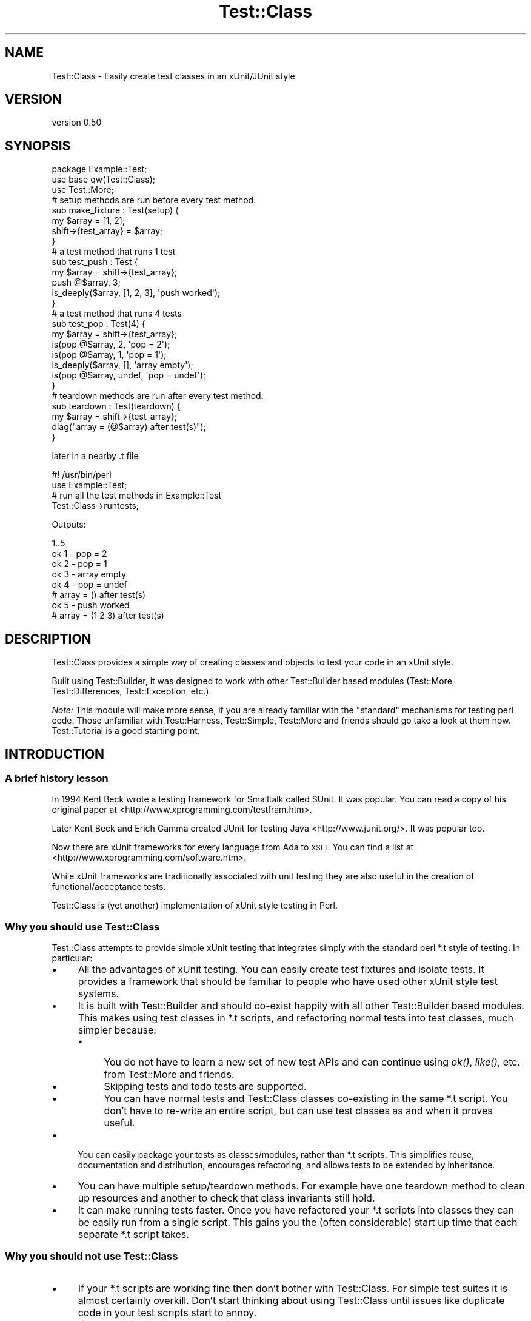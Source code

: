 .\" Automatically generated by Pod::Man 2.28 (Pod::Simple 3.28)
.\"
.\" Standard preamble:
.\" ========================================================================
.de Sp \" Vertical space (when we can't use .PP)
.if t .sp .5v
.if n .sp
..
.de Vb \" Begin verbatim text
.ft CW
.nf
.ne \\$1
..
.de Ve \" End verbatim text
.ft R
.fi
..
.\" Set up some character translations and predefined strings.  \*(-- will
.\" give an unbreakable dash, \*(PI will give pi, \*(L" will give a left
.\" double quote, and \*(R" will give a right double quote.  \*(C+ will
.\" give a nicer C++.  Capital omega is used to do unbreakable dashes and
.\" therefore won't be available.  \*(C` and \*(C' expand to `' in nroff,
.\" nothing in troff, for use with C<>.
.tr \(*W-
.ds C+ C\v'-.1v'\h'-1p'\s-2+\h'-1p'+\s0\v'.1v'\h'-1p'
.ie n \{\
.    ds -- \(*W-
.    ds PI pi
.    if (\n(.H=4u)&(1m=24u) .ds -- \(*W\h'-12u'\(*W\h'-12u'-\" diablo 10 pitch
.    if (\n(.H=4u)&(1m=20u) .ds -- \(*W\h'-12u'\(*W\h'-8u'-\"  diablo 12 pitch
.    ds L" ""
.    ds R" ""
.    ds C` ""
.    ds C' ""
'br\}
.el\{\
.    ds -- \|\(em\|
.    ds PI \(*p
.    ds L" ``
.    ds R" ''
.    ds C`
.    ds C'
'br\}
.\"
.\" Escape single quotes in literal strings from groff's Unicode transform.
.ie \n(.g .ds Aq \(aq
.el       .ds Aq '
.\"
.\" If the F register is turned on, we'll generate index entries on stderr for
.\" titles (.TH), headers (.SH), subsections (.SS), items (.Ip), and index
.\" entries marked with X<> in POD.  Of course, you'll have to process the
.\" output yourself in some meaningful fashion.
.\"
.\" Avoid warning from groff about undefined register 'F'.
.de IX
..
.nr rF 0
.if \n(.g .if rF .nr rF 1
.if (\n(rF:(\n(.g==0)) \{
.    if \nF \{
.        de IX
.        tm Index:\\$1\t\\n%\t"\\$2"
..
.        if !\nF==2 \{
.            nr % 0
.            nr F 2
.        \}
.    \}
.\}
.rr rF
.\" ========================================================================
.\"
.IX Title "Test::Class 3"
.TH Test::Class 3 "2015-06-07" "perl v5.12.5" "User Contributed Perl Documentation"
.\" For nroff, turn off justification.  Always turn off hyphenation; it makes
.\" way too many mistakes in technical documents.
.if n .ad l
.nh
.SH "NAME"
Test::Class \- Easily create test classes in an xUnit/JUnit style
.SH "VERSION"
.IX Header "VERSION"
version 0.50
.SH "SYNOPSIS"
.IX Header "SYNOPSIS"
.Vb 3
\&  package Example::Test;
\&  use base qw(Test::Class);
\&  use Test::More;
\&
\&  # setup methods are run before every test method.
\&  sub make_fixture : Test(setup) {
\&      my $array = [1, 2];
\&      shift\->{test_array} = $array;
\&  }
\&
\&  # a test method that runs 1 test
\&  sub test_push : Test {
\&      my $array = shift\->{test_array};
\&      push @$array, 3;
\&      is_deeply($array, [1, 2, 3], \*(Aqpush worked\*(Aq);
\&  }
\&
\&  # a test method that runs 4 tests
\&  sub test_pop : Test(4) {
\&      my $array = shift\->{test_array};
\&      is(pop @$array, 2, \*(Aqpop = 2\*(Aq);
\&      is(pop @$array, 1, \*(Aqpop = 1\*(Aq);
\&      is_deeply($array, [], \*(Aqarray empty\*(Aq);
\&      is(pop @$array, undef, \*(Aqpop = undef\*(Aq);
\&  }
\&
\&  # teardown methods are run after every test method.
\&  sub teardown : Test(teardown) {
\&      my $array = shift\->{test_array};
\&      diag("array = (@$array) after test(s)");
\&  }
.Ve
.PP
later in a nearby .t file
.PP
.Vb 2
\&  #! /usr/bin/perl
\&  use Example::Test;
\&
\&  # run all the test methods in Example::Test
\&  Test::Class\->runtests;
.Ve
.PP
Outputs:
.PP
.Vb 8
\&  1..5
\&  ok 1 \- pop = 2
\&  ok 2 \- pop = 1
\&  ok 3 \- array empty
\&  ok 4 \- pop = undef
\&  # array = () after test(s)
\&  ok 5 \- push worked
\&  # array = (1 2 3) after test(s)
.Ve
.SH "DESCRIPTION"
.IX Header "DESCRIPTION"
Test::Class provides a simple way of creating classes and objects to test your code in an xUnit style.
.PP
Built using Test::Builder, it was designed to work with other Test::Builder based modules (Test::More, Test::Differences, Test::Exception, etc.).
.PP
\&\fINote:\fR This module will make more sense, if you are already familiar with the \*(L"standard\*(R" mechanisms for testing perl code. Those unfamiliar with Test::Harness, Test::Simple, Test::More and friends should go take a look at them now. Test::Tutorial is a good starting point.
.SH "INTRODUCTION"
.IX Header "INTRODUCTION"
.SS "A brief history lesson"
.IX Subsection "A brief history lesson"
In 1994 Kent Beck wrote a testing framework for Smalltalk called SUnit. It was popular. You can read a copy of his original paper at <http://www.xprogramming.com/testfram.htm>.
.PP
Later Kent Beck and Erich Gamma created JUnit for testing Java <http://www.junit.org/>. It was popular too.
.PP
Now there are xUnit frameworks for every language from Ada to \s-1XSLT.\s0 You can find a list at <http://www.xprogramming.com/software.htm>.
.PP
While xUnit frameworks are traditionally associated with unit testing they are also useful in the creation of functional/acceptance tests.
.PP
Test::Class is (yet another) implementation of xUnit style testing in Perl.
.SS "Why you should use Test::Class"
.IX Subsection "Why you should use Test::Class"
Test::Class attempts to provide simple xUnit testing that integrates simply with the standard perl *.t style of testing. In particular:
.IP "\(bu" 4
All the advantages of xUnit testing. You can easily create test fixtures and isolate tests. It provides a framework that should be familiar to people who have used other xUnit style test systems.
.IP "\(bu" 4
It is built with Test::Builder and should co-exist happily with all other Test::Builder based modules. This makes using test classes in *.t scripts, and refactoring normal tests into test classes, much simpler because:
.RS 4
.IP "\(bu" 4
You do not have to learn a new set of new test APIs and can continue using \fIok()\fR, \fIlike()\fR, etc. from Test::More and friends.
.IP "\(bu" 4
Skipping tests and todo tests are supported.
.IP "\(bu" 4
You can have normal tests and Test::Class classes co-existing in the same *.t script. You don't have to re-write an entire script, but can use test classes as and when it proves useful.
.RE
.RS 4
.RE
.IP "\(bu" 4
You can easily package your tests as classes/modules, rather than *.t scripts. This simplifies reuse, documentation and distribution, encourages refactoring, and allows tests to be extended by inheritance.
.IP "\(bu" 4
You can have multiple setup/teardown methods. For example have one teardown method to clean up resources and another to check that class invariants still hold.
.IP "\(bu" 4
It can make running tests faster. Once you have refactored your *.t scripts into classes they can be easily run from a single script. This gains you the (often considerable) start up time that each separate *.t script takes.
.SS "Why you should \fInot\fP use Test::Class"
.IX Subsection "Why you should not use Test::Class"
.IP "\(bu" 4
If your *.t scripts are working fine then don't bother with Test::Class. For simple test suites it is almost certainly overkill. Don't start thinking about using Test::Class until issues like duplicate code in your test scripts start to annoy.
.IP "\(bu" 4
If you are distributing your code it is yet another module that the user has to have to run your tests (unless you distribute it with your test suite of course).
.IP "\(bu" 4
If you are used to the TestCase/Suite/Runner class structure used by JUnit and similar testing frameworks you may find Test::Unit more familiar (but try reading \*(L"\s-1HELP FOR CONFUSED JUNIT USERS\*(R"\s0 before you give up).
.SH "TEST CLASSES"
.IX Header "TEST CLASSES"
A test class is just a class that inherits from Test::Class. Defining a test class is as simple as doing:
.PP
.Vb 2
\&  package Example::Test;
\&  use base qw(Test::Class);
.Ve
.PP
Since Test::Class does not provide its own test functions, but uses those provided by Test::More and friends, you will nearly always also want to have:
.PP
.Vb 1
\&  use Test::More;
.Ve
.PP
to import the test functions into your test class.
.SH "METHOD TYPES"
.IX Header "METHOD TYPES"
There are three different types of method you can define using Test::Class.
.SS "1) Test methods"
.IX Subsection "1) Test methods"
You define test methods using the Test attribute. For example:
.PP
.Vb 3
\&  package Example::Test;
\&  use base qw(Test::Class);
\&  use Test::More;
\&
\&  sub subtraction : Test {
\&      is( 2\-1, 1, \*(Aqsubtraction works\*(Aq );
\&  }
.Ve
.PP
This declares the \f(CW\*(C`subtraction\*(C'\fR method as a test method that runs one test.
.PP
If your test method runs more than one test, you should put the number of tests in brackets like this:
.PP
.Vb 4
\&  sub addition : Test(2) {
\&      is(10 + 20, 30, \*(Aqaddition works\*(Aq);
\&      is(20 + 10, 30, \*(Aq  both ways\*(Aq);
\&  }
.Ve
.PP
If you don't know the number of tests at compile time you can use \f(CW\*(C`no_plan\*(C'\fR like this.
.PP
.Vb 4
\&  sub check_class : Test(no_plan) {
\&      my $objects = shift\->{objects};
\&      isa_ok($_, "Object") foreach @$objects;
\&  }
.Ve
.PP
or use the :Tests attribute, which acts just like \f(CW\*(C`:Test\*(C'\fR but defaults to \f(CW\*(C`no_plan\*(C'\fR if no number is given:
.PP
.Vb 4
\&  sub check_class : Tests {
\&      my $objects = shift\->{objects};
\&      isa_ok($_, "Object") foreach @$objects;
\&  }
.Ve
.SS "2) Setup and teardown methods"
.IX Subsection "2) Setup and teardown methods"
Setup and teardown methods are run before and after every test. For example:
.PP
.Vb 2
\&  sub before : Test(setup)    { diag("running before test") }
\&  sub after  : Test(teardown) { diag("running after test") }
.Ve
.PP
You can use setup and teardown methods to create common objects used by all of your test methods (a test \fIfixture\fR) and store them in your Test::Class object, treating it as a hash. For example:
.PP
.Vb 4
\&  sub pig : Test(setup) {
\&      my $self = shift;
\&      $self\->{test_pig} = Pig\->new;
\&  }
\&
\&  sub born_hungry : Test {
\&      my $pig = shift\->{test_pig};
\&      is($pig\->hungry, \*(Aqpigs are born hungry\*(Aq);
\&  }
\&
\&  sub eats : Test(3) {
\&      my $pig = shift\->{test_pig};
\&      ok(  $pig\->feed,   \*(Aqpig fed okay\*(Aq);
\&      ok(! $pig\->hungry, \*(Aqfed pig not hungry\*(Aq);
\&      ok(! $pig\->feed,   \*(Aqcannot feed full pig\*(Aq);
\&  }
.Ve
.PP
You can also declare setup and teardown methods as running tests. For example you could check that the test pig survives each test method by doing:
.PP
.Vb 4
\&  sub pig_alive : Test(teardown => 1) {
\&      my $pig = shift\->{test_pig};
\&      ok($pig\->alive, \*(Aqpig survived tests\*(Aq );
\&  }
.Ve
.SS "3) Startup and shutdown methods"
.IX Subsection "3) Startup and shutdown methods"
Startup and shutdown methods are like setup and teardown methods for the whole test class. All the startup methods are run once when you start running a test class. All the shutdown methods are run once just before a test class stops running.
.PP
You can use these to create and destroy expensive objects that you don't want to have to create and destroy for every test \- a database connection for example:
.PP
.Vb 3
\&  sub db_connect : Test(startup) {
\&      shift\->{dbi} = DBI\->connect;
\&  }
\&
\&  sub db_disconnect : Test(shutdown) {
\&      shift\->{dbi}\->disconnect;
\&  }
.Ve
.PP
Just like setup and teardown methods you can pass an optional number of tests to startup and shutdown methods. For example:
.PP
.Vb 3
\&  sub example : Test(startup => 1) {
\&      ok(1, \*(Aqa startup method with one test\*(Aq);
\&  }
.Ve
.PP
If you want to run an unknown number of tests within your startup method, you need to say e.g.
.PP
.Vb 4
\&  sub example : Test(startup => no_plan) {
\&     ok(1, q{The first of many tests that don\*(Aqt want to have to count});
\&     ...
\&  }
.Ve
.PP
as the : Tests attribute behaves exactly like : Test in this context.
.PP
If a startup method has a failing test or throws an exception then all other tests for the current test object are ignored.
.SH "RUNNING TESTS"
.IX Header "RUNNING TESTS"
You run test methods with \fIruntests()\fR. Doing:
.PP
.Vb 1
\&  Test::Class\->runtests
.Ve
.PP
runs all of the test methods in every loaded test class. This allows you to easily load multiple test classes in a *.t file and run them all.
.PP
.Vb 1
\&  #! /usr/bin/perl
\&
\&  # load all the test classes I want to run
\&  use Foo::Test;
\&  use Foo::Bar::Test;
\&  use Foo::Fribble::Test;
\&  use Foo::Ni::Test;
\&
\&  # and run them all
\&  Test::Class\->runtests;
.Ve
.PP
You can use Test::Class::Load to automatically load all the test classes in a given set of directories.
.PP
If you need finer control you can create individual test objects with \fInew()\fR. For example to just run the tests in the test class \f(CW\*(C`Foo::Bar::Test\*(C'\fR you can do:
.PP
.Vb 1
\&  Example::Test\->new\->runtests
.Ve
.PP
You can also pass \fIruntests()\fR a list of test objects to run. For example:
.PP
.Vb 4
\&  my $o1 = Example::Test\->new;
\&  my $o2 = Another::Test\->new;
\&  # runs all the tests in $o1 and $o2
\&  $o1\->runtests($o2);
.Ve
.PP
Since, by definition, the base Test::Class has no tests, you could also have written:
.PP
.Vb 3
\&  my $o1 = Example::Test\->new;
\&  my $o2 = Another::Test\->new;
\&  Test::Class\->runtests($o1, $o2);
.Ve
.PP
If you pass \fIruntests()\fR class names it will automatically create test objects for you, so the above can be written more compactly as:
.PP
.Vb 1
\&  Test::Class\->runtests(qw( Example::Test Another::Test ))
.Ve
.PP
In all of the above examples \fIruntests()\fR will look at the number of tests both test classes run and output an appropriate test header for Test::Harness automatically.
.PP
What happens if you run test classes and normal tests in the same script? For example:
.PP
.Vb 3
\&  Test::Class\->runtests;
\&  ok(Example\->new\->foo, \*(Aqa test not in the test class\*(Aq);
\&  ok(Example\->new\->bar, \*(Aqditto\*(Aq);
.Ve
.PP
Test::Harness will complain that it saw more tests than it expected since the test header output by \fIruntests()\fR will not include the two normal tests.
.PP
To overcome this problem you can pass an integer value to \fIruntests()\fR. This is added to the total number of tests in the test header. So the problematic example can be rewritten as follows:
.PP
.Vb 3
\&  Test::Class\->runtests(+2);
\&  ok(Example\->new\->foo, \*(Aqa test not in the test class\*(Aq);
\&  ok(Example\->new\->bar, \*(Aqditto\*(Aq);
.Ve
.PP
If you prefer to write your test plan explicitly you can use \fIexpected_tests()\fR to find out the number of tests a class/object is expected to run.
.PP
Since \fIruntests()\fR will not output a test plan if one has already been set, the previous example can be written as:
.PP
.Vb 4
\&  plan tests => Test::Class\->expected_tests(+2);
\&  Test::Class\->runtests;
\&  ok(Example\->new\->foo, \*(Aqa test not in the test class\*(Aq);
\&  ok(Example\->new\->bar, \*(Aqditto\*(Aq);
.Ve
.PP
\&\fIRemember:\fR Test objects are just normal perl objects. Test classes are just normal perl classes. Setup, test and teardown methods are just normal methods. You are completely free to have other methods in your class that are called from your test methods, or have object specific \f(CW\*(C`new\*(C'\fR and \f(CW\*(C`DESTROY\*(C'\fR methods.
.PP
In particular you can override the \fInew()\fR method to pass parameters to your test object, or re-define the number of tests a method will run. See \fInum_method_tests()\fR for an example.
.SH "TEST DESCRIPTIONS"
.IX Header "TEST DESCRIPTIONS"
The test functions you import from Test::More and other Test::Builder based modules usually take an optional third argument that specifies the test description, for example:
.PP
.Vb 1
\&  is $something, $something_else, \*(Aqa description of my test\*(Aq;
.Ve
.PP
If you do not supply a test description, and the test function does not supply its own default, then Test::Class will use the name of the currently running test method, replacing all \*(L"_\*(R" characters with spaces so:
.PP
.Vb 3
\&  sub one_plus_one_is_two : Test {
\&      is 1+1, 2;
\&  }
.Ve
.PP
will result in:
.PP
.Vb 1
\&  ok 1 \- one plus one is two
.Ve
.SH "RUNNING ORDER OF METHODS"
.IX Header "RUNNING ORDER OF METHODS"
Methods of each type are run in the following order:
.IP "1." 4
All of the startup methods in alphabetical order
.IP "2." 4
For each test method, in alphabetical order:
.RS 4
.IP "\(bu" 2
All of the setup methods in alphabetical order
.IP "\(bu" 2
The test method.
.IP "\(bu" 2
All of the teardown methods in alphabetical order
.RE
.RS 4
.RE
.IP "3." 4
All of the shutdown methods in alphabetical order.
.PP
Most of the time you should not care what order tests are run in, but it can occasionally be useful to force some test methods to be run early. For example:
.PP
.Vb 4
\&  sub _check_new {
\&      my $self = shift;
\&      isa_ok(Object\->new, "Object") or $self\->BAILOUT(\*(Aqnew fails!\*(Aq);
\&  }
.Ve
.PP
The leading \f(CW\*(C`_\*(C'\fR will force the above method to run first \- allowing the entire suite to be aborted before any other test methods run.
.SH "HANDLING EXCEPTIONS"
.IX Header "HANDLING EXCEPTIONS"
If a startup, setup, test, teardown or shutdown method dies then \fIruntests()\fR will catch the exception and fail any remaining test. For example:
.PP
.Vb 5
\&  sub test_object : Test(2) {
\&      my $object = Object\->new;
\&      isa_ok( $object, "Object" ) or die "could not create object\en";
\&      ok( $object\->open, "open worked" );
\&  }
.Ve
.PP
will produce the following if the first test failed:
.PP
.Vb 9
\&  not ok 1 \- The object isa Object
\&  #   Failed test \*(AqThe object isa Object\*(Aq
\&  #   at /Users/adrianh/Desktop/foo.pl line 14.
\&  #   (in MyTest\->test_object)
\&  #     The object isn\*(Aqt defined
\&  not ok 2 \- test_object died (could not create object)
\&  #   Failed test \*(Aqtest_object died (could not create object)\*(Aq
\&  #   at /Users/adrianh/Desktop/foo.pl line 19.
\&  #   (in MyTest\->test_object)
.Ve
.PP
This can considerably simplify testing code that throws exceptions.
.PP
Rather than having to explicitly check that the code exited normally (e.g. with \*(L"lives_ok\*(R" in Test::Exception) the test will fail automatically \- without aborting the other test methods. For example contrast:
.PP
.Vb 1
\&  use Test::Exception;
\&
\&  my $file;
\&  lives_ok { $file = read_file(\*(Aqtest.txt\*(Aq) } \*(Aqfile read\*(Aq;
\&  is($file, "content", \*(Aqtest file read\*(Aq);
.Ve
.PP
with:
.PP
.Vb 3
\&  sub read_file : Test {
\&      is(read_file(\*(Aqtest.txt\*(Aq), "content", \*(Aqtest file read\*(Aq);
\&  }
.Ve
.PP
If more than one test remains after an exception then the first one is failed, and the remaining ones are skipped.
.PP
If the setup method of a test method dies, then all of the remaining setup and shutdown methods are also skipped.
.PP
Since startup methods will usually be creating state needed by all the other test methods, an exception within a startup method will prevent all other test methods of that class running.
.SH "RETURNING EARLY"
.IX Header "RETURNING EARLY"
If a test method returns before it has run all of its tests, by default the missing tests are deemed to have been skipped; see \*(L"Skipped Tests\*(R" for more information.
.PP
However, if the class's \f(CW\*(C`fail_if_returned_early\*(C'\fR method returns true, then the missing tests will be deemed to have failed.  For example,
.PP
.Vb 3
\&  package MyClass;
\&  use base \*(AqTest::Class\*(Aq;
\&  sub fail_if_returned_early { 1 }
\&
\&  sub oops : Tests(8) {
\&    for (my $n=1; $n*$n<50; ++$n) {
\&      ok 1, "$n squared is less than fifty";
\&    }
\&  }
.Ve
.SH "SKIPPED TESTS"
.IX Header "SKIPPED TESTS"
You can skip the rest of the tests in a method by returning from the method before all the test have finished running (but see \*(L"Returning Early\*(R" for how to change this). The value returned is used as the reason for the tests being skipped.
.PP
This makes managing tests that can be skipped for multiple reasons very simple. For example:
.PP
.Vb 8
\&  sub flying_pigs : Test(5) {
\&      my $pig = Pig\->new;
\&      isa_ok($pig, \*(AqPig\*(Aq)           or return("cannot breed pigs")
\&      can_ok($pig, \*(Aqtakeoff\*(Aq)       or return("pigs don\*(Aqt fly here");
\&      ok($pig\->takeoff, \*(Aqtakeoff\*(Aq)  or return("takeoff failed");
\&      ok( $pig\->altitude > 0, \*(AqPig is airborne\*(Aq );
\&      ok( $pig\->airspeed > 0, \*(Aq  and moving\*(Aq    );
\&  }
.Ve
.PP
If you run this test in an environment where \f(CW\*(C`Pig\->new\*(C'\fR worked and the takeoff method existed, but failed when ran, you would get:
.PP
.Vb 5
\&  ok 1 \- The object isa Pig
\&  ok 2 \- can takeoff
\&  not ok 3 \- takeoff
\&  ok 4 # skip takeoff failed
\&  ok 5 # skip takeoff failed
.Ve
.PP
You can also skip tests just as you do in Test::More or Test::Builder \- see \*(L"Conditional tests\*(R" in Test::More for more information.
.PP
\&\fINote:\fR if you want to skip tests in a method with \f(CW\*(C`no_plan\*(C'\fR tests then you have to explicitly skip the tests in the method \- since Test::Class cannot determine how many tests (if any) should be skipped:
.PP
.Vb 9
\&  sub test_objects : Tests {
\&      my $self = shift;
\&      my $objects = $self\->{objects};
\&      if (@$objects) {
\&          isa_ok($_, "Object") foreach (@$objects);
\&      } else {
\&          $self\->builder\->skip("no objects to test");
\&      }
\&  }
.Ve
.PP
Another way of overcoming this problem is to explicitly set the number of tests for the method at run time using \fInum_method_tests()\fR or \*(L"num_tests\*(R".
.PP
You can make a test class skip all of its tests by setting \s-1\fISKIP_CLASS\s0()\fR before \fIruntests()\fR is called.
.SH "TO DO TESTS"
.IX Header "TO DO TESTS"
You can create todo tests just as you do in Test::More and Test::Builder using the \f(CW$TODO\fR variable. For example:
.PP
.Vb 4
\&  sub live_test : Test  {
\&      local $TODO = "live currently unimplemented";
\&      ok(Object\->live, "object live");
\&  }
.Ve
.PP
See \*(L"Todo tests\*(R" in Test::Harness for more information.
.SH "EXTENDING TEST CLASSES BY INHERITANCE"
.IX Header "EXTENDING TEST CLASSES BY INHERITANCE"
You can extend test methods by inheritance in the usual way. For example consider the following test class for a \f(CW\*(C`Pig\*(C'\fR object.
.PP
.Vb 3
\&  package Pig::Test;
\&  use base qw(Test::Class);
\&  use Test::More;
\&
\&  sub testing_class { "Pig" }
\&  sub new_args { (\-age => 3) }
\&
\&  sub setup : Test(setup) {
\&      my $self = shift;
\&      my $class = $self\->testing_class;
\&      my @args = $self\->new_args;
\&      $self\->{pig} = $class\->new( @args );
\&  }
\&
\&  sub _creation : Test {
\&      my $self = shift;
\&      isa_ok($self\->{pig}, $self\->testing_class)
\&              or $self\->FAIL_ALL(\*(AqPig\->new failed\*(Aq);
\&  }
\&
\&  sub check_fields : Test {
\&      my $pig = shift\->{pig}
\&      is($pig\->age, 3, "age accessed");
\&  }
.Ve
.PP
Next consider \f(CW\*(C`NamedPig\*(C'\fR a subclass of \f(CW\*(C`Pig\*(C'\fR where you can give your pig a name.
.PP
We want to make sure that all the tests for the \f(CW\*(C`Pig\*(C'\fR object still work for \f(CW\*(C`NamedPig\*(C'\fR. We can do this by subclassing \f(CW\*(C`Pig::Test\*(C'\fR and overriding the \f(CW\*(C`testing_class\*(C'\fR and \f(CW\*(C`new_args\*(C'\fR methods.
.PP
.Vb 3
\&  package NamedPig::Test;
\&  use base qw(Pig::Test);
\&  use Test::More;
\&
\&  sub testing_class { "NamedPig" }
\&  sub new_args { (shift\->SUPER::new_args, \-name => \*(AqPorky\*(Aq) }
.Ve
.PP
Now we need to test the name method. We could write another test method, but we also have the option of extending the existing \f(CW\*(C`check_fields\*(C'\fR method.
.PP
.Vb 5
\&  sub check_fields : Test(2) {
\&      my $self = shift;
\&      $self\->SUPER::check_fields;
\&      is($self\->{pig}\->name, \*(AqPorky\*(Aq, \*(Aqname accessed\*(Aq);
\&  }
.Ve
.PP
While the above works, the total number of tests for the method is dependent on the number of tests in its \f(CW\*(C`SUPER::check_fields\*(C'\fR. If we add a test to \f(CW\*(C`Pig::Test\->check_fields\*(C'\fR we will also have to update the number of tests of \f(CW\*(C`NamedPig::test\->check_fields\*(C'\fR.
.PP
Test::Class allows us to state explicitly that we are adding tests to an existing method by using the \f(CW\*(C`+\*(C'\fR prefix. Since we are adding a single test to \f(CW\*(C`check_fields\*(C'\fR, it can be rewritten as:
.PP
.Vb 5
\&  sub check_fields : Test(+1) {
\&      my $self = shift;
\&      $self\->SUPER::check_fields;
\&      is($self\->{pig}\->name, \*(AqPorky\*(Aq, \*(Aqname accessed\*(Aq);
\&  }
.Ve
.PP
With the above definition you can add tests to \f(CW\*(C`check_fields\*(C'\fR in \f(CW\*(C`Pig::Test\*(C'\fR without affecting \f(CW\*(C`NamedPig::Test\*(C'\fR.
.SH "RUNNING INDIVIDUAL TESTS"
.IX Header "RUNNING INDIVIDUAL TESTS"
\&\fB\s-1NOTE:\s0\fR The exact mechanism for running individual tests is likely to change in the future.
.PP
Sometimes you just want to run a single test.  Commenting out other tests or writing code to skip them can be a hassle, so you can specify the \f(CW\*(C`TEST_METHOD\*(C'\fR environment variable.  The value is expected to be a valid regular expression and, if present, only runs test methods whose names match the regular expression.  Startup, setup, teardown and shutdown tests will still be run.
.PP
One easy way of doing this is by specifying the environment variable \fIbefore\fR the \f(CW\*(C`runtests\*(C'\fR method is called.
.PP
Running a test named \f(CW\*(C`customer_profile\*(C'\fR:
.PP
.Vb 2
\& #! /usr/bin/perl
\& use Example::Test;
\&
\& $ENV{TEST_METHOD} = \*(Aqcustomer_profile\*(Aq;
\& Test::Class\->runtests;
.Ve
.PP
Running all tests with \f(CW\*(C`customer\*(C'\fR in their name:
.PP
.Vb 2
\& #! /usr/bin/perl
\& use Example::Test;
\&
\& $ENV{TEST_METHOD} = \*(Aq.*customer.*\*(Aq;
\& Test::Class\->runtests;
.Ve
.PP
If you specify an invalid regular expression, your tests will not be run:
.PP
.Vb 2
\& #! /usr/bin/perl
\& use Example::Test;
\&
\& $ENV{TEST_METHOD} = \*(AqC++\*(Aq;
\& Test::Class\->runtests;
.Ve
.PP
And when you run it:
.PP
.Vb 2
\& TEST_METHOD (C++) is not a valid regular expression: Search pattern \e
\& not terminated at (eval 17) line 1.
.Ve
.SH "ORGANISING YOUR TEST CLASSES"
.IX Header "ORGANISING YOUR TEST CLASSES"
You can, of course, organise your test modules as you wish. My personal preferences is:
.IP "\(bu" 4
Name test classes with a suffix of \f(CW\*(C`::Test\*(C'\fR so the test class for the \f(CW\*(C`Foo::Bar\*(C'\fR module would be \f(CW\*(C`Foo::Bar::Test\*(C'\fR.
.IP "\(bu" 4
Place all test classes in \fIt/lib\fR.
.PP
The Test::Class::Load provides a simple mechanism for easily loading all of the test classes in a given set of directories.
.SH "A NOTE ON LOADING TEST CLASSES"
.IX Header "A NOTE ON LOADING TEST CLASSES"
Due to its use of subroutine attributes Test::Class based modules must be loaded at compile rather than run time. This is because the :Test attribute is applied by a \s-1CHECK\s0 block.
.PP
This can be problematic if you want to dynamically load Test::Class modules. Basically while:
.PP
.Vb 1
\&  require $some_test_class;
.Ve
.PP
will break, doing:
.PP
.Vb 1
\&  BEGIN { require $some_test_class }
.Ve
.PP
will work just fine. For more information on \s-1CHECK\s0 blocks see \*(L"\s-1BEGIN, CHECK, INIT\s0 and \s-1END\*(R"\s0 in perlmod.
.PP
If you still can't arrange for your classes to be loaded at runtime, you could use an alternative mechanism for adding your tests:
.PP
.Vb 4
\&  # sub test_something : Test(3) {...}
\&  # becomes
\&  sub test_something {...}
\&  _\|_PACKAGE_\|_\->add_testinfo(\*(Aqtest_something\*(Aq, test => 3);
.Ve
.PP
See the add_testinfo method for more details.
.PP
Additionally, if you've forgotten to enable warnings and have two test subs called the same thing, you will get the same error.
.SH "GENERAL FILTERING OF TESTS"
.IX Header "GENERAL FILTERING OF TESTS"
The use of \f(CW$ENV\fR{\s-1TEST_METHOD\s0} to run just a subset of tests is useful, but
sometimes it doesn't give the level of granularity that you desire.  Another
feature of this class is the ability to do filtering on other static criteria.
In order to permit this, a generic filtering method is supported.  This can
be used by specifying coderefs to the 'add_filter' method of this class.
.PP
In determining which tests should be run, all filters that have previously
been specified via the add_filter method will be run in-turn for each normal
test method.  If \fBany\fR of these filters return a false value, the method will
not be executed, or included in the number of tests.  Note that filters will
only be run for normal test methods, they are ignored for startup, shutdown,
setup, and teardown test methods.
.PP
Note that test filters are global, and will affect all tests in all classes,
not just the one that they were defined in.
.PP
An example of this mechanism that mostly simulates the use of \s-1TEST_METHOD\s0
above is:
.PP
.Vb 1
\& package MyTests;
\&
\& use Test::More;
\&
\& use base qw( Test::Class );
\&
\& my $MYTEST_METHOD = qr/^t_not_filtered$/;
\&
\& my $filter = sub {
\&    my ( $test_class, $test_method ) = @_;
\&
\&    return $test_method =~ $MYTEST_METHOD;
\& }
\& Test::Class\->add_filter( $filter );
\&
\& sub t_filtered : Test( 1 ) {
\&    fail( "filtered test run" );
\& }
\&
\& sub t_not_filtered : Test( 1 ) {
\&    pass( "unfiltered test run" );
\& }
.Ve
.SH "METHODS"
.IX Header "METHODS"
.SS "Creating and running tests"
.IX Subsection "Creating and running tests"
.IP "\fBTest\fR" 4
.IX Item "Test"
.Vb 3
\&  # test methods
\&  sub method_name : Test { ... }
\&  sub method_name : Test(N) { ... }
\&
\&  # setup methods
\&  sub method_name : Test(setup) { ... }
\&  sub method_name : Test(setup => N) { ... }
\&
\&  # teardown methods
\&  sub method_name : Test(teardown) { ... }
\&  sub method_name : Test(teardown => N) { ... }
\&
\&  # startup methods
\&  sub method_name : Test(startup) { ... }
\&  sub method_name : Test(startup => N) { ... }
\&
\&  # shutdown methods
\&  sub method_name : Test(shutdown) { ... }
\&  sub method_name : Test(shutdown => N) { ... }
.Ve
.Sp
Marks a startup, setup, test, teardown or shutdown method. See \fIruntests()\fR for information on how to run methods declared with the \f(CW\*(C`Test\*(C'\fR attribute.
.Sp
N specifies the number of tests the method runs.
.RS 4
.IP "\(bu" 4
If N is an integer then the method should run exactly N tests.
.IP "\(bu" 4
If N is an integer with a \f(CW\*(C`+\*(C'\fR prefix then the method is expected to call its \f(CW\*(C`SUPER::\*(C'\fR method and extend it by running N additional tests.
.IP "\(bu" 4
If N is the string \f(CW\*(C`no_plan\*(C'\fR then the method can run an arbitrary number of tests.
.RE
.RS 4
.Sp
If N is not specified it defaults to \f(CW1\fR for test methods, and \f(CW0\fR for startup, setup, teardown and shutdown methods.
.Sp
You can change the number of tests that a method runs using \fInum_method_tests()\fR or \fInum_tests()\fR.
.RE
.IP "\fBTests\fR" 4
.IX Item "Tests"
.Vb 2
\&  sub method_name : Tests { ... }
\&  sub method_name : Tests(N) { ... }
.Ve
.Sp
Acts just like the \f(CW\*(C`:Test\*(C'\fR attribute, except that if the number of tests is not specified it defaults to \f(CW\*(C`no_plan\*(C'\fR. So the following are equivalent:
.Sp
.Vb 2
\&  sub silly1 :Test( no_plan ) { ok(1) foreach (1 .. rand 5) }
\&  sub silly2 :Tests           { ok(1) foreach (1 .. rand 5) }
.Ve
.IP "\fBnew\fR" 4
.IX Item "new"
.Vb 2
\&  $Tests = CLASS\->new(KEY => VAL ...)
\&  $Tests2 = $Tests\->new(KEY => VAL ...)
.Ve
.Sp
Creates a new test object (blessed hashref) containing the specified key/value pairs.
.Sp
If called as an object method the existing object's key/value pairs are copied into the new object. Any key/value pairs passed to \f(CW\*(C`new\*(C'\fR override those in the original object if duplicates occur.
.Sp
Since the test object is passed to every test method as it runs, it is a convenient place to store test fixtures. For example:
.Sp
.Vb 5
\&  sub make_fixture : Test(setup) {
\&      my $self = shift;
\&      $self\->{object} = Object\->new();
\&      $self\->{dbh} = Mock::DBI\->new(\-type => normal);
\&  }
\&
\&  sub test_open : Test {
\&      my $self = shift;
\&      my ($o, $dbh) = ($self\->{object}, $self\->{dbh});
\&      ok($o\->open($dbh), "opened ok");
\&  }
.Ve
.Sp
See \fInum_method_tests()\fR for an example of overriding \f(CW\*(C`new\*(C'\fR.
.IP "\fBexpected_tests\fR" 4
.IX Item "expected_tests"
.Vb 4
\&  $n = $Tests\->expected_tests
\&  $n = CLASS\->expected_tests
\&  $n = $Tests\->expected_tests(TEST, ...)
\&  $n = CLASS\->expected_tests(TEST, ...)
.Ve
.Sp
Returns the total number of tests that \fIruntests()\fR will run on the specified class/object. This includes tests run by any setup and teardown methods.
.Sp
Will return \f(CW\*(C`no_plan\*(C'\fR if the exact number of tests is undetermined (i.e. if any setup, test or teardown method has an undetermined number of tests).
.Sp
The \f(CW\*(C`expected_tests\*(C'\fR of an object after \fIruntests()\fR has been executed will include any run time changes to the expected number of tests made by \fInum_tests()\fR or \fInum_method_tests()\fR.
.Sp
\&\f(CW\*(C`expected_tests\*(C'\fR can also take an optional list of test objects, test classes and integers. In this case the result is the total number of expected tests for all the test/object classes (including the one the method was applied to) plus any integer values.
.Sp
\&\f(CW\*(C`expected_tests\*(C'\fR is useful when you're integrating one or more test classes into a more traditional test script, for example:
.Sp
.Vb 2
\&  use Test::More;
\&  use My::Test::Class;
\&
\&  plan tests => My::Test::Class\->expected_tests(+2);
\&
\&  ok(whatever, \*(Aqa test\*(Aq);
\&  ok(whatever, \*(Aqanother test\*(Aq);
\&  My::Test::Class\->runtests;
.Ve
.IP "\fBruntests\fR" 4
.IX Item "runtests"
.Vb 4
\&  $allok = $Tests\->runtests
\&  $allok = CLASS\->runtests
\&  $allok = $Tests\->runtests(TEST, ...)
\&  $allok = CLASS\->runtests(TEST, ...)
.Ve
.Sp
\&\f(CW\*(C`runtests\*(C'\fR is used to run test classes. At its most basic doing:
.Sp
.Vb 1
\&  $test\->runtests
.Ve
.Sp
will run the test methods of the test object \f(CW$test\fR, unless \f(CW\*(C`$test\->SKIP_CLASS\*(C'\fR returns a true value.
.Sp
Unless you have already specified a test plan using Test::Builder (or Test::More, et al) \f(CW\*(C`runtests\*(C'\fR will set the test plan just before the first method that runs a test is executed.
.Sp
If the environment variable \f(CW\*(C`TEST_VERBOSE\*(C'\fR is set \f(CW\*(C`runtests\*(C'\fR will display the name of each test method before it runs like this:
.Sp
.Vb 4
\&  # My::Test::Class\->my_test
\&  ok 1 \- fribble
\&  # My::Test::Class\->another_test
\&  ok 2 \- bar
.Ve
.Sp
Just like \fIexpected_tests()\fR, \f(CW\*(C`runtests\*(C'\fR can take an optional list of test object/classes and integers. All of the test object/classes are run. Any integers are added to the total number of tests shown in the test header output by \f(CW\*(C`runtests\*(C'\fR.
.Sp
For example, you can run all the tests in test classes A, B and C, plus one additional normal test by doing:
.Sp
.Vb 2
\&    Test::Class\->runtests(qw(A B C), +1);
\&    ok(1==1, \*(Aqnon class test\*(Aq);
.Ve
.Sp
Finally, if you call \f(CW\*(C`runtests\*(C'\fR on a test class without any arguments it will run all of the test methods of that class, and all subclasses of that class. For example:
.Sp
.Vb 2
\&  #! /usr/bin/perl
\&  # Test all the Foo stuff
\&
\&  use Foo::Test;
\&  use Foo::Bar::Test;
\&  use Foo::Ni::Test;
\&
\&  # run all the Foo*Test modules we just loaded
\&  Test::Class\->runtests;
.Ve
.IP "\fB\s-1SKIP_CLASS\s0\fR" 4
.IX Item "SKIP_CLASS"
.Vb 2
\&  $reason = CLASS\->SKIP_CLASS;
\&  CLASS\->SKIP_CLASS( $reason );
.Ve
.Sp
Determines whether the test class \s-1CLASS\s0 should run it's tests. If \s-1SKIP_CLASS\s0 returns a true value then  \fIruntests()\fR will not run any of the test methods in \s-1CLASS.\s0
.Sp
You can override the default on a class-by-class basis by supplying a new value to \s-1SKIP_CLASS.\s0 For example if you have an abstract base class that should not run just add the following to your module:
.Sp
.Vb 1
\&  My::Abstract::Test\->SKIP_CLASS( 1 );
.Ve
.Sp
This will not affect any sub-classes of \f(CW\*(C`My::Abstract::Test\*(C'\fR which will run as normal.
.Sp
If the true value returned by \s-1SKIP_CLASS\s0 is anything other than \*(L"1\*(R" then a skip test is output using this value as the skip message. For example:
.Sp
.Vb 3
\&  My::Postgres::Test\->SKIP_CLASS(
\&      $ENV{POSTGRES_HOME} ? 0 : \*(Aq$POSTGRES_HOME needs to be set\*(Aq
\&  );
.Ve
.Sp
will output something like this if \f(CW\*(C`POSTGRES_HOME\*(C'\fR is not set
.Sp
.Vb 3
\&    ... other tests ...
\&    ok 123 # skip My::Postgres::Test  \- $POSTGRES_HOME needs to be set
\&    ... more tests ...
.Ve
.Sp
You can also override \s-1SKIP_CLASS\s0 for a class hierarchy. For example, to prevent any subclasses of My::Postgres::Test running we could override \s-1SKIP_CLASS\s0 like this:
.Sp
.Vb 3
\&  sub My::Postgres::Test::SKIP_CLASS {
\&      $ENV{POSTGRES_HOME} ? 0 : \*(Aq$POSTGRES_HOME needs to be set\*(Aq
\&  }
.Ve
.SS "Fetching and setting a method's test number"
.IX Subsection "Fetching and setting a method's test number"
.IP "\fBnum_method_tests\fR" 4
.IX Item "num_method_tests"
.Vb 4
\&  $n = $Tests\->num_method_tests($method_name)
\&  $Tests\->num_method_tests($method_name, $n)
\&  $n = CLASS\->num_method_tests($method_name)
\&  CLASS\->num_method_tests($method_name, $n)
.Ve
.Sp
Fetch or set the number of tests that the named method is expected to run.
.Sp
If the method has an undetermined number of tests then \f(CW$n\fR should be the string \f(CW\*(C`no_plan\*(C'\fR.
.Sp
If the method is extending the number of tests run by the method in a superclass then \f(CW$n\fR should have a \f(CW\*(C`+\*(C'\fR prefix.
.Sp
When called as a class method any change to the expected number of tests applies to all future test objects. Existing test objects are unaffected.
.Sp
When called as an object method any change to the expected number of tests applies to that object alone.
.Sp
\&\f(CW\*(C`num_method_tests\*(C'\fR is useful when you need to set the expected number of tests at object creation time, rather than at compile time.
.Sp
For example, the following test class will run a different number of tests depending on the number of objects supplied.
.Sp
.Vb 3
\&  package Object::Test;
\&  use base qw(Test::Class);
\&  use Test::More;
\&
\&  sub new {
\&      my $class = shift;
\&      my $self = $class\->SUPER::new(@_);
\&      my $num_objects = @{$self\->{objects}};
\&      $self\->num_method_tests(\*(Aqtest_objects\*(Aq, $num_objects);
\&      return($self);
\&  }
\&
\&  sub test_objects : Tests {
\&    my $self = shift;
\&    ok($_\->open, "opened $_") foreach @{$self\->{objects}};
\&  }
\&  ...
\&  # This runs two tests
\&  Object::Test\->new(objects => [$o1, $o2]);
.Ve
.Sp
The advantage of setting the number of tests at object creation time, rather than using a test method without a plan, is that the number of expected tests can be determined before testing begins. This allows better diagnostics from \fIruntests()\fR, Test::Builder and Test::Harness.
.Sp
\&\f(CW\*(C`num_method_tests\*(C'\fR is a protected method and can only be called by subclasses of Test::Class. It fetches or sets the expected number of tests for the methods of the class it was \fIcalled in\fR, not the methods of the object/class it was \fIapplied to\fR. This allows test classes that use \f(CW\*(C`num_method_tests\*(C'\fR to be subclassed easily.
.Sp
For example, consider the creation of a subclass of Object::Test that ensures that all the opened objects are read-only:
.Sp
.Vb 3
\&  package Special::Object::Test;
\&  use base qw(Object::Test);
\&  use Test::More;
\&
\&  sub test_objects : Test(+1) {
\&      my $self = shift;
\&      $self\->SUPER::test_objects;
\&      my @bad_objects = grep {! $_\->read_only} (@{$self\->{objects}});
\&      ok(@bad_objects == 0, "all objects read only");
\&  }
\&  ...
\&  # This runs three tests
\&  Special::Object::Test\->new(objects => [$o1, $o2]);
.Ve
.Sp
Since the call to \f(CW\*(C`num_method_tests\*(C'\fR in Object::Test only affects the \f(CW\*(C`test_objects\*(C'\fR of Object::Test, the above works as you would expect.
.IP "\fBnum_tests\fR" 4
.IX Item "num_tests"
.Vb 4
\&  $n = $Tests\->num_tests
\&  $Tests\->num_tests($n)
\&  $n = CLASS\->num_tests
\&  CLASS\->num_tests($n)
.Ve
.Sp
Set or return the number of expected tests associated with the currently running test method. This is the same as calling \fInum_method_tests()\fR with a method name of \fIcurrent_method()\fR.
.Sp
For example:
.Sp
.Vb 6
\&  sub txt_files_readable : Tests {
\&      my $self = shift;
\&      my @files = <*.txt>;
\&      $self\->num_tests(scalar(@files));
\&      ok(\-r $_, "$_ readable") foreach (@files);
\&  }
.Ve
.Sp
Setting the number of expected tests at run time, rather than just having a \f(CW\*(C`no_plan\*(C'\fR test method, allows \fIruntests()\fR to display appropriate diagnostic messages if the method runs a different number of tests.
.SS "Support methods"
.IX Subsection "Support methods"
.IP "\fBbuilder\fR" 4
.IX Item "builder"
.Vb 1
\&  $Tests\->builder
.Ve
.Sp
Returns the underlying Test::Builder object that Test::Class uses. For example:
.Sp
.Vb 5
\&  sub test_close : Test {
\&      my $self = shift;
\&      my ($o, $dbh) = ($self\->{object}, $self\->{dbh});
\&      $self\->builder\->ok($o\->close($dbh), "closed ok");
\&  }
.Ve
.IP "\fBcurrent_method\fR" 4
.IX Item "current_method"
.Vb 2
\&  $method_name = $Tests\->current_method
\&  $method_name = CLASS\->current_method
.Ve
.Sp
Returns the name of the test method currently being executed by \fIruntests()\fR, or \f(CW\*(C`undef\*(C'\fR if \fIruntests()\fR has not been called.
.Sp
The method name is also available in the setup and teardown methods that run before and after the test method. This can be useful in producing diagnostic messages, for example:
.Sp
.Vb 5
\&  sub test_invarient : Test(teardown => 1) {
\&      my $self = shift;
\&      my $m = $self\->current_method;
\&      ok($self\->invarient_ok, "class okay after $m");
\&  }
.Ve
.IP "\fB\s-1BAILOUT\s0\fR" 4
.IX Item "BAILOUT"
.Vb 2
\&  $Tests\->BAILOUT($reason)
\&  CLASS\->BAILOUT($reason)
.Ve
.Sp
Things are going so badly all testing should terminate, including running any additional test scripts invoked by Test::Harness. This is exactly the same as doing:
.Sp
.Vb 1
\&  $self\->builder\->BAILOUT
.Ve
.Sp
See \*(L"\s-1BAILOUT\*(R"\s0 in Test::Builder for details. Any teardown and shutdown methods are \fInot\fR run.
.IP "\fB\s-1FAIL_ALL\s0\fR" 4
.IX Item "FAIL_ALL"
.Vb 2
\&  $Tests\->FAIL_ALL($reason)
\&  CLASS\->FAIL_ALL($reason)
.Ve
.Sp
Things are going so badly all the remaining tests in the current script should fail. Exits immediately with the number of tests failed, or \f(CW254\fR if more than 254 tests were run. Any teardown methods are \fInot\fR run.
.Sp
This does not affect the running of any other test scripts invoked by Test::Harness.
.Sp
For example, if all your tests rely on the ability to create objects then you might want something like this as an early test:
.Sp
.Vb 6
\&  sub _test_new : Test(3) {
\&      my $self = shift;
\&      isa_ok(Object\->new, "Object")
\&          || $self\->FAIL_ALL(\*(Aqcannot create Objects\*(Aq);
\&      ...
\&  }
.Ve
.IP "\fB\s-1SKIP_ALL\s0\fR" 4
.IX Item "SKIP_ALL"
.Vb 2
\&  $Tests\->SKIP_ALL($reason)
\&  CLASS\->SKIP_ALL($reason)
.Ve
.Sp
Things are going so badly all the remaining tests in the current script should be skipped. Exits immediately with \f(CW0\fR \- teardown methods are \fInot\fR run.
.Sp
This does not affect the running of any other test scripts invoked by Test::Harness.
.Sp
For example, if you had a test script that only applied to the darwin \s-1OS\s0 you could write:
.Sp
.Vb 4
\&  sub _darwin_only : Test(setup) {
\&      my $self = shift;
\&      $self\->SKIP_ALL("darwin only") unless $^O eq "darwin";
\&  }
.Ve
.IP "\fBadd_testinfo\fR" 4
.IX Item "add_testinfo"
.Vb 1
\&  CLASS\->add_testinfo($name, $type, $num_tests)
.Ve
.Sp
Chiefly for use by libraries like Test::Class::Sugar, which can't use the \f(CW\*(C`:Test(...)\*(C'\fR interfaces make test methods. \f(CW\*(C`add_testinfo\*(C'\fR informs the class about a test method that has been defined without a \f(CW\*(C`Test\*(C'\fR, \f(CW\*(C`Tests\*(C'\fR or other attribute.
.Sp
\&\f(CW$name\fR is the name of the method, \f(CW$type\fR must be one of \f(CW\*(C`startup\*(C'\fR, \f(CW\*(C`setup\*(C'\fR, \f(CW\*(C`test\*(C'\fR, \f(CW\*(C`teardown\*(C'\fR or \f(CW\*(C`shutdown\*(C'\fR, and \f(CW$num_tests\fR has the same meaning as \f(CW\*(C`N\*(C'\fR in the description of the Test attribute.
.IP "\fBadd_filter\fR" 4
.IX Item "add_filter"
.Vb 1
\&    CLASS\->add_filter($filter_coderef);
.Ve
.Sp
Adds a filtering coderef. Each filter is passed a test class and method name and returns a boolean. All filters are applied globally in the order they were added. If any filter returns false the test method is not run or included in the number of tests.
.Sp
Note that filters will only be run for normal test methods, they are ignored for startup, shutdown, setup, and teardown test methods.
.Sp
See the section on the \*(L"\s-1GENERAL FILTERING OF TESTS\*(R"\s0 for more information.
.IP "\fBfail_if_returned_early\fR" 4
.IX Item "fail_if_returned_early"
Controls what happens if a method returns before it has run all of its tests.  It is called with no arguments in boolean context; if it returns true, then the missing tests fail, otherwise, they skip.  See \*(L"Returning Early\*(R" and \*(L"Skipped Tests\*(R".
.SH "HELP FOR CONFUSED JUNIT USERS"
.IX Header "HELP FOR CONFUSED JUNIT USERS"
This section is for people who have used JUnit (or similar) and are confused because they don't see the TestCase/Suite/Runner class framework they were expecting. Here we take each of the major classes in JUnit and compare them with their equivalent Perl testing modules.
.IP "\fBClass Assert\fR" 4
.IX Item "Class Assert"
The test assertions provided by Assert correspond to the test functions provided by the Test::Builder based modules (Test::More, Test::Exception, Test::Differences, etc.)
.Sp
Unlike JUnit the test functions supplied by Test::More et al do \fInot\fR throw exceptions on failure. They just report the failure to \s-1STDOUT\s0 where it is collected by Test::Harness. This means that where you have
.Sp
.Vb 4
\&  sub foo : Test(2) {
\&      ok($foo\->method1);
\&      ok($foo\->method2);
\&  }
.Ve
.Sp
The second test \fIwill\fR run if the first one fails. You can emulate the JUnit way of doing it by throwing an explicit exception on test failure:
.Sp
.Vb 4
\&  sub foo : Test(2) {
\&      ok($foo\->method1) or die "method1 failed";
\&      ok($foo\->method2);
\&  }
.Ve
.Sp
The exception will be caught by Test::Class and the other test automatically failed.
.IP "\fBClass TestCase\fR" 4
.IX Item "Class TestCase"
Test::Class corresponds to TestCase in JUnit.
.Sp
In Test::Class setup, test and teardown methods are marked explicitly using the Test attribute. Since we need to know the total number of tests to provide a test plan for Test::Harness, we also state how many tests each method runs.
.Sp
Unlike JUnit you can have multiple setup/teardown methods in a class.
.IP "\fBClass TestSuite\fR" 4
.IX Item "Class TestSuite"
Test::Class also does the work that would be done by TestSuite in JUnit.
.Sp
Since the methods are marked with attributes, Test::Class knows what is and isn't a test method. This allows it to run all the test methods without having the developer create a suite manually, or use reflection to dynamically determine the test methods by name. See the \fIruntests()\fR method for more details.
.Sp
The running order of the test methods is fixed in Test::Class. Methods are executed in alphabetical order.
.Sp
To run individual test methods, see \*(L"\s-1RUNNING INDIVIDUAL TESTS\*(R"\s0.
.IP "\fBClass TestRunner\fR" 4
.IX Item "Class TestRunner"
Test::Harness does the work of the TestRunner in JUnit. It collects the test results (sent to \s-1STDOUT\s0) and collates the results.
.Sp
Unlike JUnit there is no distinction made by Test::Harness between errors and failures. However, it does support skipped and todo test \- which JUnit does not.
.Sp
If you want to write your own test runners you should look at Test::Harness::Straps.
.SH "OTHER MODULES FOR XUNIT TESTING IN PERL"
.IX Header "OTHER MODULES FOR XUNIT TESTING IN PERL"
In addition to Test::Class there are two other distributions for xUnit testing in perl. Both have a longer history than Test::Class and might be more suitable for your needs.
.PP
I am biased since I wrote Test::Class \- so please read the following with appropriate levels of scepticism. If you think I have misrepresented the modules please let me know.
.IP "\fBTest::SimpleUnit\fR" 4
.IX Item "Test::SimpleUnit"
A very simple unit testing framework. If you are looking for a lightweight single module solution this might be for you.
.Sp
The advantage of Test::SimpleUnit is that it is simple! Just one module with a smallish \s-1API\s0 to learn.
.Sp
Of course this is also the disadvantage.
.Sp
It's not class based so you cannot create testing classes to reuse and extend.
.Sp
It doesn't use Test::Builder so it's difficult to extend or integrate with other testing modules. If you are already familiar with Test::Builder, Test::More and friends you will have to learn a new test assertion \s-1API.\s0 It does not support todo tests.
.IP "\fBTest::Unit\fR" 4
.IX Item "Test::Unit"
Test::Unit is a port of JUnit <http://www.junit.org/> into perl. If you have used JUnit then the Test::Unit framework should be very familiar.
.Sp
It is class based so you can easily reuse your test classes and extend by subclassing. You get a nice flexible framework you can tweak to your heart's content. If you can run Tk you also get a graphical test runner.
.Sp
However, Test::Unit is not based on Test::Builder. You cannot easily move Test::Builder based test functions into Test::Unit based classes. You have to learn another test assertion \s-1API.\s0
.Sp
Test::Unit implements it's own testing framework separate from Test::Harness. You can retrofit *.t scripts as unit tests, and output test results in the format that Test::Harness expects, but things like todo tests and skipping tests are not supported.
.SH "BUGS"
.IX Header "BUGS"
None known at the time of writing.
.PP
If you find any bugs please let me know by e\-mail at <adrianh@quietstars.com>, or report the problem with <http://rt.cpan.org/NoAuth/Bugs.html?Dist=Test\-Class>.
.SH "COMMUNITY"
.IX Header "COMMUNITY"
.SS "perl-qa"
.IX Subsection "perl-qa"
If you are interested in testing using Perl I recommend you visit <http://qa.perl.org/> and join the excellent perl-qa mailing list. See <http://lists.perl.org/showlist.cgi?name=perl\-qa> for details on how to subscribe.
.SS "perlmonks"
.IX Subsection "perlmonks"
You can find users of Test::Class, including the module author, on  <http://www.perlmonks.org/>. Feel free to ask questions on Test::Class there.
.SS "CPAN::Forum"
.IX Subsection "CPAN::Forum"
The \s-1CPAN\s0 Forum is a web forum for discussing Perl's \s-1CPAN\s0 modules.   The Test::Class forum can be found at <http://www.cpanforum.com/dist/Test\-Class>.
.SH "TO DO"
.IX Header "TO DO"
If you think this module should do something that it doesn't (or does something that it shouldn't) please let me know.
.PP
You can see my current to do list at <http://adrianh.tadalist.com/lists/public/4798>, with an \s-1RSS\s0 feed of changes at <http://adrianh.tadalist.com/lists/feed_public/4798>.
.SH "ACKNOWLEDGMENTS"
.IX Header "ACKNOWLEDGMENTS"
This is yet another implementation of the ideas from Kent Beck's Testing Framework paper <http://www.xprogramming.com/testfram.htm>.
.PP
Thanks to
Adam Kennedy,
agianni,
Alexander D'Archangel,
Andrew Grangaard,
Apocalypse,
Ask Bjorn Hansen,
Chris Dolan,
Chris Williams,
Corion,
Cosimo Streppone,
Daniel Berger,
Dave Evans,
Dave O'Neill,
David Cantrell,
David Wheeler,
Diab Jerius,
Emil Jansson,
Gunnar Wolf,
Hai Pham,
Hynek,
imacat,
Jeff Deifik,
Jim Brandt,
Jochen Stenzel,
Johan Lindstrom,
John West,
Jonathan R. Warden,
Joshua ben Jore,
Jost Krieger,
Ken Fox,
Kenichi Ishigaki
Lee Goddard,
Mark Morgan,
Mark Reynolds,
Mark Stosberg,
Martin Ferrari,
Mathieu Sauve-Frankel,
Matt Trout,
Matt Williamson,
Michael G Schwern,
Murat Uenalan,
Naveed Massjouni,
Nicholas Clark,
Ovid,
Piers Cawley,
Rob Kinyon,
Sam Raymer,
Scott Lanning,
Sebastien Aperghis-Tramoni,
Steve Kirkup,
Stray Toaster,
Ted Carnahan,
Terrence Brannon,
Todd W,
Tom Metro,
Tony Bowden,
Tony Edwardson,
William McKee,
various anonymous folk and all the fine people on perl-qa for their feedback, patches, suggestions and nagging.
.PP
This module wouldn't be possible without the excellent Test::Builder. Thanks to chromatic and Michael G Schwern for creating such a useful module.
.SH "AUTHORS"
.IX Header "AUTHORS"
Adrian Howard <adrianh@quietstars.com>, Curtis \*(L"Ovid\*(R" Poe, <ovid at cpan.org>, Mark Morgan <makk384@gmail.com>.
.PP
If you use this module, and can spare the time please let us know or rate it at <http://cpanratings.perl.org/rate/?distribution=Test\-Class>.
.SH "SEE ALSO"
.IX Header "SEE ALSO"
.IP "Test::Class::Load" 4
.IX Item "Test::Class::Load"
Simple way to load \*(L"Test::Class\*(R" classes automatically.
.IP "Test::Class::Most" 4
.IX Item "Test::Class::Most"
Test::Class with additional conveniences to reduce need for some boilerplate code. Also makes Test::Most testing functions available.
.IP "Test::Class::Moose" 4
.IX Item "Test::Class::Moose"
Testing framework allows you to write your tests in Moose and test Moose and non-Moose code.  It offers reporting, extensibility, test inheritance, parallel testing and more.
.IP "<http://del.icio.us/tag/Test::Class>" 4
.IX Item "<http://del.icio.us/tag/Test::Class>"
Delicious links on Test::Class.
.IP "Perl Testing: A Developer's Notebook by Ian Langworth and chromatic" 4
.IX Item "Perl Testing: A Developer's Notebook by Ian Langworth and chromatic"
Chapter 8 covers using Test::Class.
.IP "Advanced Perl Programming, second edition by Simon Cozens" 4
.IX Item "Advanced Perl Programming, second edition by Simon Cozens"
Chapter 8 has a few pages on using Test::Class.
.IP "The Perl Journal, April 2003" 4
.IX Item "The Perl Journal, April 2003"
Includes the article \*(L"Test-Driven Development in Perl\*(R" by Piers Cawley that uses Test::Class.
.ie n .IP "Test::Class Tutorial series written by Curtis ""Ovid"" Poe" 4
.el .IP "Test::Class Tutorial series written by Curtis ``Ovid'' Poe" 4
.IX Item "Test::Class Tutorial series written by Curtis Ovid Poe"
.RS 4
.PD 0
.IP "\(bu" 4
.PD
<http://www.modernperlbooks.com/mt/2009/03/organizing\-test\-suites\-with\-testclass.html>
.IP "\(bu" 4
<http://www.modernperlbooks.com/mt/2009/03/reusing\-test\-code\-with\-testclass.html>
.IP "\(bu" 4
<http://www.modernperlbooks.com/mt/2009/03/making\-your\-testing\-life\-easier.html>
.IP "\(bu" 4
<http://www.modernperlbooks.com/mt/2009/03/using\-test\-control\-methods\-with\-testclass.html>
.IP "\(bu" 4
<http://www.modernperlbooks.com/mt/2009/03/working\-with\-testclass\-test\-suites.html>
.RE
.RS 4
.RE
.IP "Test::Builder" 4
.IX Item "Test::Builder"
Support module for building test libraries.
.IP "Test::Simple & Test::More" 4
.IX Item "Test::Simple & Test::More"
Basic utilities for writing tests.
.IP "<http://qa.perl.org/test\-modules.html>" 4
.IX Item "<http://qa.perl.org/test-modules.html>"
Overview of some of the many testing modules available on \s-1CPAN.\s0
.IP "<http://del.icio.us/tag/perl+testing>" 4
.IX Item "<http://del.icio.us/tag/perl+testing>"
Delicious links on perl testing.
.IP "Test::Object" 4
.IX Item "Test::Object"
Another approach to object oriented testing.
.IP "Test::Group and Test::Block" 4
.IX Item "Test::Group and Test::Block"
Alternatives to grouping sets of tests together.
.PP
The following modules use Test::Class as part of their test suite. You might want to look at them for usage examples:
.Sp
.RS 4
App-GitGot, Aspect, Bricolage (<http://www.bricolage.cc/>), \s-1CHI\s0, Cinnamon, Class::StorageFactory, CGI::Application::Search, DBIx::Romani, Xmldoom, Object::Relational, File::Random, Geography::JapanesePrefectures, Google::Adwords, Merge::HashRef, PerlBuildSystem, Ubic, Pixie, Yahoo::Marketing, and XUL-Node
.RE
.PP
The following modules are not based on Test::Builder, but may be of interest as alternatives to Test::Class.
.IP "Test::Unit" 4
.IX Item "Test::Unit"
Perl unit testing framework closely modeled on JUnit.
.IP "Test::SimpleUnit" 4
.IX Item "Test::SimpleUnit"
A very simple unit testing framework.
.SH "LICENCE"
.IX Header "LICENCE"
Copyright 2002\-2010 Adrian Howard, All Rights Reserved.
.PP
This program is free software; you can redistribute it and/or modify it under the same terms as Perl itself.
